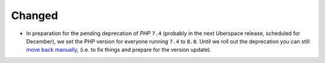 Changed
-------

- In preparation for the pending deprecation of *PHP* ``7.4`` (probably in the next Uberspace release, scheduled for December), we set the PHP version for everyone running ``7.4`` to ``8.0``.
  Until we roll out the deprecation you can still `move back manually <https://manual.uberspace.de/lang-php/#change-version>`_, (i.e. to fix things and prepare for the version update).
